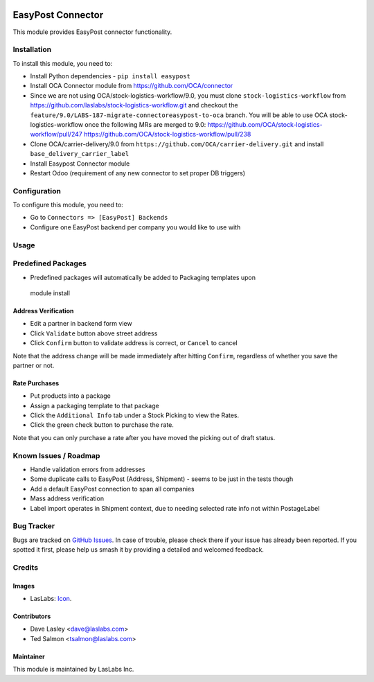 .. image:: https://img.shields.io/badge/license-AGPL--3-blue.svg
   :target: http://www.gnu.org/licenses/agpl-3.0-standalone.html
   :alt: License: AGPL-3

==================
EasyPost Connector
==================

This module provides EasyPost connector functionality.


Installation
============

To install this module, you need to:

* Install Python dependencies -
  ``pip install easypost``
* Install OCA Connector module from https://github.com/OCA/connector
* Since we are not using OCA/stock-logistics-workflow/9.0, you must clone
  ``stock-logistics-workflow`` from https://github.com/laslabs/stock-logistics-workflow.git
  and checkout the ``feature/9.0/LABS-187-migrate-connectoreasypost-to-oca`` branch.
  You will be able to use OCA stock-logistics-workflow once the following MRs are merged to 9.0:
  https://github.com/OCA/stock-logistics-workflow/pull/247
  https://github.com/OCA/stock-logistics-workflow/pull/238
* Clone OCA/carrier-delivery/9.0 from ``https://github.com/OCA/carrier-delivery.git``
  and install ``base_delivery_carrier_label``
* Install Easypost Connector module
* Restart Odoo (requirement of any new connector to set proper DB triggers)

Configuration
=============

To configure this module, you need to:

* Go to ``Connectors => [EasyPost] Backends``
* Configure one EasyPost backend per company you would like to use with

Usage
=====

Predefined Packages
===================
* Predefined packages will automatically be added to Packaging templates upon
 module install

Address Verification
--------------------

* Edit a partner in backend form view
* Click ``Validate`` button above street address
* Click ``Confirm`` button to validate address is correct, or ``Cancel`` to cancel

Note that the address change will be made immediately after hitting ``Confirm``,
regardless of whether you save the partner or not.

Rate Purchases
---------------
* Put products into a package
* Assign a packaging template to that package
* Click the ``Additional Info`` tab under a Stock Picking to view the Rates.
* Click the green check button to purchase the rate.

Note that you can only purchase a rate after you have moved the picking out of
draft status.


Known Issues / Roadmap
======================

* Handle validation errors from addresses
* Some duplicate calls to EasyPost (Address, Shipment) - seems to be just in the tests though
* Add a default EasyPost connection to span all companies
* Mass address verification
* Label import operates in Shipment context, due to needing selected rate info not within PostageLabel


Bug Tracker
===========

Bugs are tracked on `GitHub Issues
<https://github.com/laslabs/odoo-connector-easypost/issues>`_. In case of trouble, please
check there if your issue has already been reported. If you spotted it first,
please help us smash it by providing a detailed and welcomed feedback.


Credits
=======

Images
------

* LasLabs: `Icon <https://repo.laslabs.com/projects/TEM/repos/odoo-module_template/browse/module_name/static/description/icon.svg?raw>`_.

Contributors
------------

* Dave Lasley <dave@laslabs.com>
* Ted Salmon <tsalmon@laslabs.com>

Maintainer
----------

.. image:: https://laslabs.com/logo.png
   :alt: LasLabs Inc.
   :target: https://laslabs.com

This module is maintained by LasLabs Inc.
